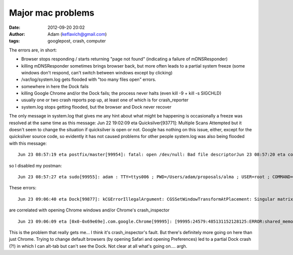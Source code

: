 Major mac problems
##################
:date: 2012-09-20 20:02
:author: Adam (keflavich@gmail.com)
:tags: googlepost, crash, computer

The errors are, in short:

-  Browser stops responding / starts returning "page not found"
   (indicating a failure of mDNSResponder)
-  killing mDNSResponder sometimes brings browser back, but more often
   leads to a partial system freeze (some windows don't respond, can't
   switch between windows except by clicking)
-  /var/log/system.log gets flooded with "too many files open" errors.
-  somewhere in here the Dock fails
-  killing Google Chrome and/or the Dock fails; the process never halts
   (even kill -9 + kill -s SIGCHLD)
-  usually one or two crash reports pop up, at least one of which is for
   crash\_reporter
-  system.log stops getting flooded, but the browser and Dock never
   recover

The only message in system.log that gives me any hint about what might
be happening is occasionally a freeze was resolved at the same time as
this message: Jun 22 19:02:09 eta Quicksilver[93771]: Multiple Scans
Attempted but it doesn't seem to change the situation if quicksilver is
open or not. Google has nothing on this issue, either, except for the
quicksilver source code, so evidently it has not caused problems for
other people system.log was also being flooded with this message:

::

    Jun 23 08:57:19 eta postfix/master[99954]: fatal: open /dev/null: Bad file descriptorJun 23 08:57:20 eta com.apple.launchd[1] (org.postfix.master[99954]): Exited with exit code: 1Jun 23 08:57:20 eta com.apple.launchd[1] (org.postfix.master): Throttling respawn: Will start in 9 seconds

so I disabled my postman:

::

    Jun 23 08:57:27 eta sudo[99955]: adam : TTY=ttys006 ; PWD=/Users/adam/proposals/alma ; USER=root ; COMMAND=/bin/launchctl unload -w /System/Library/LaunchDaemons/org.postfix.master.plist

These errors:

::

    Jun 23 09:06:40 eta Dock[99877]: kCGErrorIllegalArgument: CGSSetWindowTransformAtPlacement: Singular matrix [nan 0.000 0.000 nan]Jun 23 09:06:40 eta com.apple.Dock.agent[99877]: Thu Jun 23 09:06:40 eta.colorado.edu Dock[99877] : kCGErrorIllegalArgument: CGSSetWindowTransformAtPlacement: Singular matrix [nan 0.000 0.000 nan]

are correlated with opening Chrome windows and/or Chrome's
crash\_inspector

::

    Jun 23 09:06:09 eta [0x0-0x69e69e].com.google.Chrome[99995]: [99995:24579:485131152128125:ERROR:shared_memory_posix.cc(164)] Creating shared memory in /var/folders/ni/ni+DtdqFGMeSMH13AvkNkU+++TI/-Tmp-/.com.google.chrome.sHcu6r failed: Too many open files in system

This is the problem that really gets me... I think it's
crash\_inspector's fault.
But there's definitely more going on here than just Chrome. Trying to
change default browsers (by opening Safari and opening Preferences) led
to a partial Dock crash (?!) in which I can alt-tab but can't see the
Dock. Not clear at all what's going on.... argh.

.. raw:: html

   </p>

